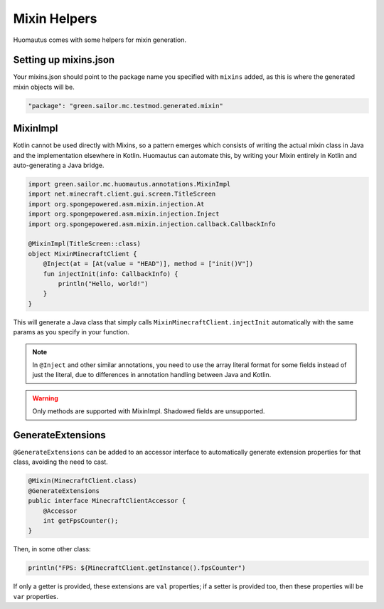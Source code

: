 Mixin Helpers
=============

Huomautus comes with some helpers for mixin generation.

Setting up mixins.json
----------------------

Your mixins.json should point to the package name you specified with ``mixins`` added, as this is
where the generated mixin objects will be.

.. code-block:: json

    "package": "green.sailor.mc.testmod.generated.mixin"

MixinImpl
---------

Kotlin cannot be used directly with Mixins, so a pattern emerges which consists of writing the
actual mixin class in Java and the implementation elsewhere in Kotlin. Huomautus can automate this,
by writing your Mixin entirely in Kotlin and auto-generating a Java bridge.

.. code-block:: kotlin

    import green.sailor.mc.huomautus.annotations.MixinImpl
    import net.minecraft.client.gui.screen.TitleScreen
    import org.spongepowered.asm.mixin.injection.At
    import org.spongepowered.asm.mixin.injection.Inject
    import org.spongepowered.asm.mixin.injection.callback.CallbackInfo

    @MixinImpl(TitleScreen::class)
    object MixinMinecraftClient {
        @Inject(at = [At(value = "HEAD")], method = ["init()V"])
        fun injectInit(info: CallbackInfo) {
            println("Hello, world!")
        }
    }

This will generate a Java class that simply calls ``MixinMinecraftClient.injectInit`` automatically
with the same params as you specify in your function.

.. note::

    In ``@Inject`` and other similar annotations, you need to use the array literal format for some
    fields instead of just the literal, due to differences in annotation handling between Java
    and Kotlin.

.. warning::

    Only methods are supported with MixinImpl. Shadowed fields are unsupported.

GenerateExtensions
------------------

``@GenerateExtensions`` can be added to an accessor interface to automatically generate extension
properties for that class, avoiding the need to cast.

.. code-block:: java

    @Mixin(MinecraftClient.class)
    @GenerateExtensions
    public interface MinecraftClientAccessor {
        @Accessor
        int getFpsCounter();
    }

Then, in some other class:

.. code-block:: kotlin

    println("FPS: ${MinecraftClient.getInstance().fpsCounter")

If only a getter is provided, these extensions are ``val`` properties; if a setter is provided too,
then these properties will be ``var`` properties.
